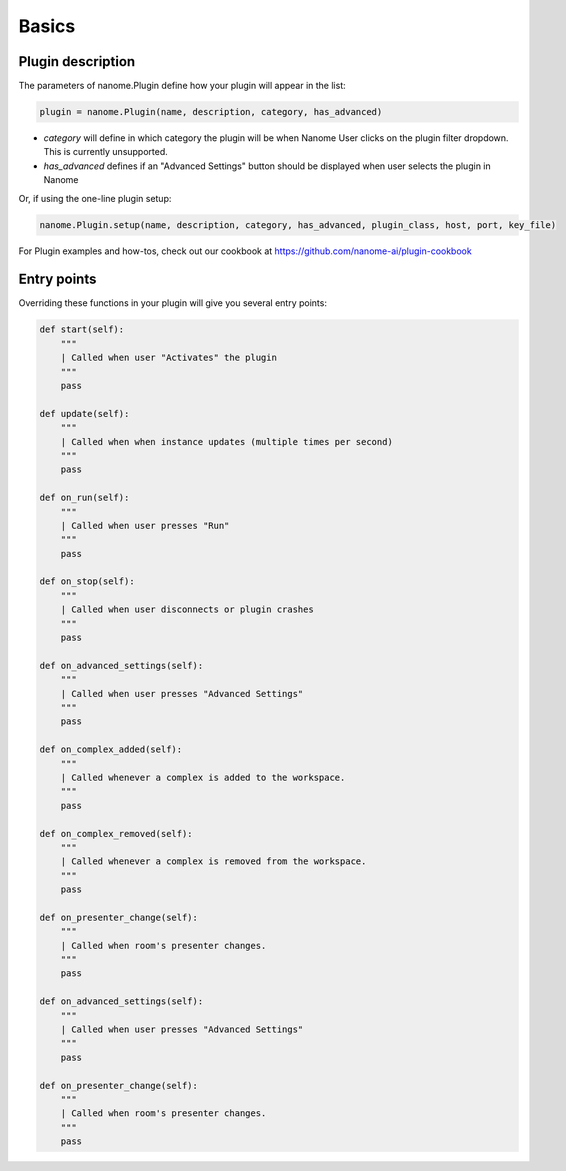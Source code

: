 Basics
======

Plugin description
^^^^^^^^^^^^^^^^^^

The parameters of nanome.Plugin define how your plugin will appear in the list:

.. code-block:: python

    plugin = nanome.Plugin(name, description, category, has_advanced)

- *category* will define in which category the plugin will be when Nanome User clicks on the plugin filter dropdown. This is currently unsupported.
- *has_advanced* defines if an "Advanced Settings" button should be displayed when user selects the plugin in Nanome

Or, if using the one-line plugin setup:

.. code-block:: python

    nanome.Plugin.setup(name, description, category, has_advanced, plugin_class, host, port, key_file)

For Plugin examples and how-tos, check out our cookbook at
https://github.com/nanome-ai/plugin-cookbook

Entry points
^^^^^^^^^^^^

Overriding these functions in your plugin will give you several entry points:

.. code-block:: python

    def start(self):
        """
        | Called when user "Activates" the plugin
        """
        pass

    def update(self):
        """
        | Called when when instance updates (multiple times per second)
        """
        pass

    def on_run(self):
        """
        | Called when user presses "Run"
        """
        pass

    def on_stop(self):
        """
        | Called when user disconnects or plugin crashes
        """
        pass

    def on_advanced_settings(self):
        """
        | Called when user presses "Advanced Settings"
        """
        pass

    def on_complex_added(self):
        """
        | Called whenever a complex is added to the workspace.
        """
        pass

    def on_complex_removed(self):
        """
        | Called whenever a complex is removed from the workspace.
        """
        pass

    def on_presenter_change(self):
        """
        | Called when room's presenter changes.
        """
        pass

    def on_advanced_settings(self):
        """
        | Called when user presses "Advanced Settings"
        """
        pass

    def on_presenter_change(self):
        """
        | Called when room's presenter changes.
        """
        pass
